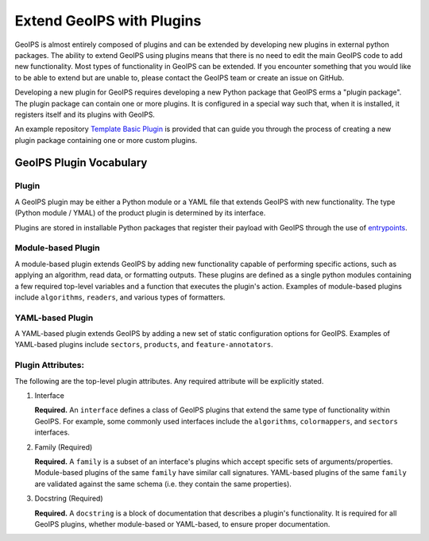 .. dropdown:: Distribution Statement

 | # # # This source code is protected under the license referenced at
 | # # # https://github.com/NRLMMD-GEOIPS.

.. _plugin-extend:

Extend GeoIPS with Plugins
**************************

GeoIPS is almost entirely composed of plugins and can be extended by developing
new plugins in external python packages. The ability to extend GeoIPS using
plugins means that there is no need to edit the main GeoIPS code to add new
functionality.  Most types of functionality in GeoIPS can be extended. If you
encounter something that you would like to be able to extend but are unable to,
please contact the GeoIPS team or create an issue on GitHub.

Developing a new plugin for GeoIPS requires developing a new Python package
that GeoIPS erms a "plugin package". The plugin package can contain one or
more plugins. It is configured in a special way such that, when it is
installed, it registers itself and its plugins with GeoIPS.

An example repository `Template Basic Plugin <https://github.com/NRLMMD-GEOIPS/template_basic_plugin/tree/main>`_
is provided that can guide you through the process of creating a new plugin
package containing one or more custom plugins.

.. _plugin-vocabulary:

GeoIPS Plugin Vocabulary
========================

Plugin
------
A GeoIPS plugin may be either a Python module or a YAML file that extends
GeoIPS with new functionality. The type (Python module / YMAL) of
the product plugin is determined by its interface.

Plugins are stored in installable Python packages that register their payload with
GeoIPS through the use of
`entrypoints <https://packaging.python.org/en/latest/specifications/entry-points/>`_.

Module-based Plugin
-------------------
A module-based plugin extends GeoIPS by adding new functionality capable of
performing specific actions, such as applying an algorithm, read data, or
formatting outputs. These plugins are defined as a single python modules
containing a few required top-level variables and a function that executes the
plugin's action. Examples of module-based plugins include ``algorithms``,
``readers``, and various types of formatters.

YAML-based Plugin
-----------------
A YAML-based plugin extends GeoIPS by adding a new set of static configuration
options for GeoIPS.  Examples of YAML-based plugins include
``sectors``, ``products``, and ``feature-annotators``.

.. _required-attributes:


Plugin Attributes:
------------------

The following are the top-level plugin attributes. Any required attribute will
be explicitly stated.

#. Interface

   **Required.** An ``interface`` defines a class of GeoIPS plugins that extend
   the same type of functionality within GeoIPS. For example, some commonly
   used interfaces include the ``algorithms``, ``colormappers``, and
   ``sectors`` interfaces.

#. Family (Required)

   **Required.** A ``family`` is a subset of an interface's plugins which
   accept specific sets of arguments/properties. Module-based plugins of the
   same ``family`` have similar call signatures. YAML-based plugins of the same
   ``family`` are validated against the same schema (i.e. they contain the same
   properties).

#. Docstring (Required)

   **Required.** A ``docstring`` is a block of documentation that describes a
   plugin's functionality. It is required for all GeoIPS plugins, whether
   module-based or YAML-based, to ensure proper documentation.
